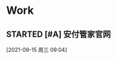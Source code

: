 * Work
** STARTED [#A] 安付管家官网
   SCHEDULED: <2021-09-15 周三>
   :LOGBOOK:
   CLOCK: [2021-09-15 周三 09:44]
   CLOCK: [2021-09-15 周三 09:05]--[2021-09-15 周三 09:30] =>  0:25
   :END:
  
  [2021-09-15 周三 09:04]

